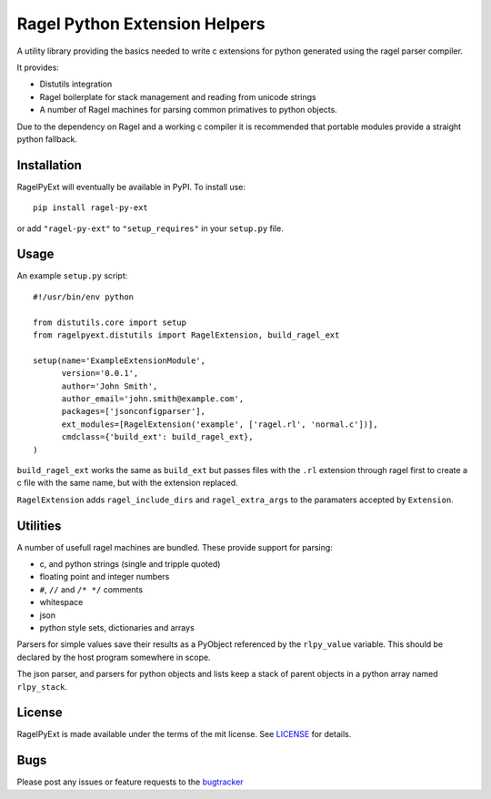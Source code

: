 Ragel Python Extension Helpers
==============================

A utility library providing the basics needed to write c extensions for python generated using the ragel parser compiler.

It provides:

* Distutils integration
* Ragel boilerplate for stack management and reading from unicode strings
* A number of Ragel machines for parsing common primatives to python objects.

Due to the dependency on Ragel and a working c compiler it is recommended that portable modules provide a straight python fallback.


Installation
------------

RagelPyExt will eventually be available in PyPI.
To install use::
    pip install ragel-py-ext

or add ``"ragel-py-ext"`` to ``"setup_requires"`` in your ``setup.py`` file.

Usage
-----

An example ``setup.py`` script::

    #!/usr/bin/env python

    from distutils.core import setup
    from ragelpyext.distutils import RagelExtension, build_ragel_ext

    setup(name='ExampleExtensionModule',
          version='0.0.1',
          author='John Smith',
          author_email='john.smith@example.com',
          packages=['jsonconfigparser'],
          ext_modules=[RagelExtension('example', ['ragel.rl', 'normal.c'])],
          cmdclass={'build_ext': build_ragel_ext},
    )

``build_ragel_ext`` works the same as ``build_ext`` but passes files with the ``.rl``
extension through ragel first to create a c file with the same name, but with
the extension replaced.

``RagelExtension`` adds ``ragel_include_dirs`` and ``ragel_extra_args`` to the
paramaters accepted by ``Extension``.


Utilities
---------

A number of usefull ragel machines are bundled.
These provide support for parsing:

* c, and python strings (single and tripple quoted)
* floating point and integer numbers
* ``#``, ``//`` and ``/* */`` comments
* whitespace
* json
* python style sets, dictionaries and arrays

Parsers for simple values save their results as a PyObject referenced by the
``rlpy_value`` variable.
This should be declared by the host program somewhere in scope.

The json parser, and parsers for python objects and lists keep a stack of 
parent objects in a python array named ``rlpy_stack``.


License
-------

RagelPyExt is made available under the terms of the mit license.  See LICENSE_ for details.


Bugs
----

Please post any issues or feature requests to the bugtracker_

.. _LICENSE: https://github.com/bwhmather/ragel-py-ext/blob/master/LICENSE
.. _bugtracker: https://github.com/bwhmather/ragel-py-ext/issues>`_
